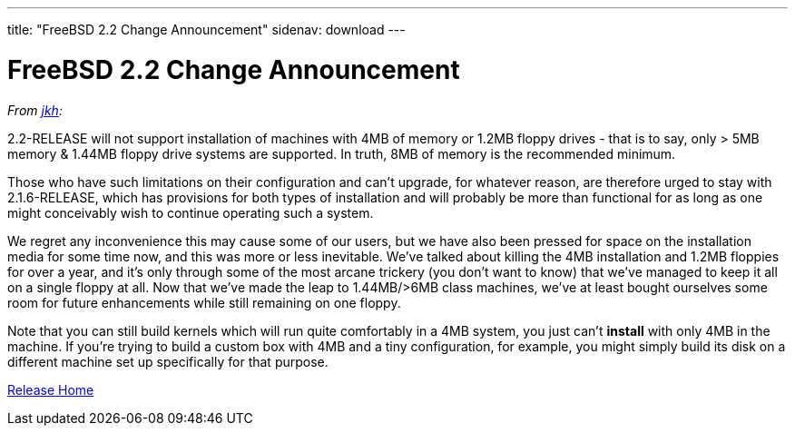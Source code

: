 ---
title: "FreeBSD 2.2 Change Announcement"
sidenav: download
---

= FreeBSD 2.2 Change Announcement

_From mailto:jkh@FreeBSD.org[jkh]:_

2.2-RELEASE will not support installation of machines with 4MB of memory or 1.2MB floppy drives - that is to say, only > 5MB memory & 1.44MB floppy drive systems are supported. In truth, 8MB of memory is the recommended minimum.

Those who have such limitations on their configuration and can't upgrade, for whatever reason, are therefore urged to stay with 2.1.6-RELEASE, which has provisions for both types of installation and will probably be more than functional for as long as one might conceivably wish to continue operating such a system.

We regret any inconvenience this may cause some of our users, but we have also been pressed for space on the installation media for some time now, and this was more or less inevitable. We've talked about killing the 4MB installation and 1.2MB floppies for over a year, and it's only through some of the most arcane trickery (you don't want to know) that we've managed to keep it all on a single floppy at all. Now that we've made the leap to 1.44MB/>6MB class machines, we've at least bought ourselves some room for future enhancements while still remaining on one floppy.

Note that you can still build kernels which will run quite comfortably in a 4MB system, you just can't *install* with only 4MB in the machine. If you're trying to build a custom box with 4MB and a tiny configuration, for example, you might simply build its disk on a different machine set up specifically for that purpose.

link:../../[Release Home]
